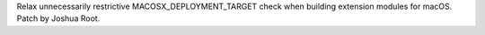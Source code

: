 Relax unnecessarily restrictive MACOSX_DEPLOYMENT_TARGET check when building
extension modules for macOS. Patch by Joshua Root.
